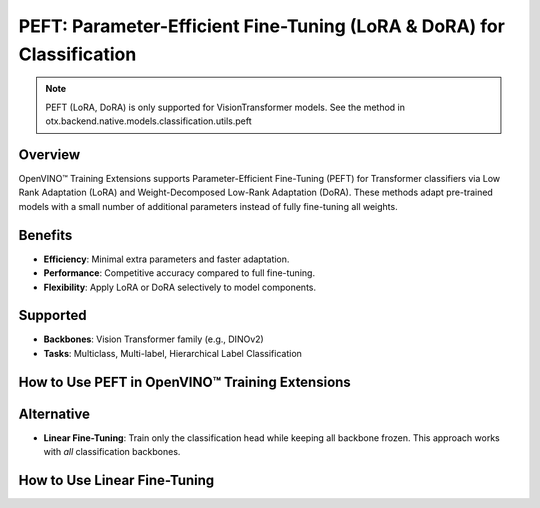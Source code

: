 PEFT: Parameter-Efficient Fine-Tuning (LoRA & DoRA) for Classification
======================================================================

.. note::

    PEFT (LoRA, DoRA) is only supported for VisionTransformer models.
    See the method in otx.backend.native.models.classification.utils.peft


Overview
--------

OpenVINO™ Training Extensions supports Parameter-Efficient Fine-Tuning (PEFT) for Transformer classifiers via Low Rank Adaptation (LoRA) and Weight-Decomposed Low-Rank Adaptation (DoRA).
These methods adapt pre-trained models with a small number of additional parameters instead of fully fine-tuning all weights.

Benefits
--------

- **Efficiency**: Minimal extra parameters and faster adaptation.
- **Performance**: Competitive accuracy compared to full fine-tuning.
- **Flexibility**: Apply LoRA or DoRA selectively to model components.

Supported
---------

- **Backbones**: Vision Transformer family (e.g., DINOv2)
- **Tasks**: Multiclass, Multi-label, Hierarchical Label Classification

How to Use PEFT in OpenVINO™ Training Extensions
--------------------------------------------------

.. tab-set::

   .. tab-item:: API

      .. code-block:: python

         from training_extensions.src.otx.backend.native.models.classification.multiclass_models.vit import VisionTransformerMulticlassCls

         # Choose one: "lora" or "dora"
         model = VisionTransformerForMulticlassCls(..., peft="lora")

   .. tab-item:: CLI

      .. code-block:: bash

         (otx) $ otx train ... --model.peft dora

   .. tab-item:: YAML

      .. code-block:: yaml

         task: MULTI_CLASS_CLS
         model:
            class_path: otx.backend.native.models.classification.multiclass_models.vit.VisionTransformerMulticlassCls
            init_args:
               label_info: 1000
               model_name: "dinov2-small"
               peft: "dora"

               optimizer:
                  class_path: torch.optim.AdamW
                  init_args:
                     lr: 0.0001
                     weight_decay: 0.05

Alternative
-----------

- **Linear Fine-Tuning**: Train only the classification head while keeping all backbone frozen.
  This approach works with *all* classification backbones.

How to Use Linear Fine-Tuning
-----------------------------

.. tab-set::

   .. tab-item:: API

      .. code-block:: python

         from training_extensions.src.otx.backend.native.models.classification.multiclass_models.vit import VisionTransformerMulticlassCls

         # Linear FT = freeze_backbone=True, no PEFT
         model = VisionTransformerMulticlassCls(
             ...,
             freeze_backbone=True,
         )

   .. tab-item:: CLI

      .. code-block:: bash

         (otx) $ otx train ... --model.freeze_backbone true

   .. tab-item:: YAML

      .. code-block:: yaml

         task: MULTI_CLASS_CLS
         model:
            class_path: otx.backend.native.models.classification.multiclass_models.vit.VisionTransformerMulticlassCls
            init_args:
               label_info: 1000
               model_name: "dinov2-small"
               peft: ""
               freeze_backbone: true